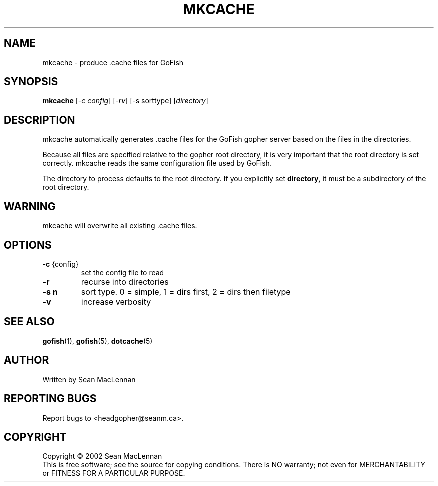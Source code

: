 .TH MKCACHE "1" "August 2002" "mkcache" "GoFish"
.SH NAME
mkcache \- produce .cache files for GoFish
.SH SYNOPSIS
.B mkcache
[\fI\-c config\fR] [\fI\-rv\fR] [\-s sorttype] [\fIdirectory\fR]
.SH DESCRIPTION
.PP
mkcache automatically generates .cache files for the GoFish gopher
server based on the files in the directories.
.PP
Because all files are specified relative to the gopher root directory,
it is very important that the root directory is set correctly. mkcache
reads the same configuration file used by GoFish.
.PP
The directory to process defaults to the root directory.  If you
explicitly set
.B directory,
it must be a subdirectory of the root directory.
.PP
.SH WARNING
mkcache will overwrite all existing .cache files.
.SH OPTIONS
.TP
\fB\-c\fR {config}
set the config file to read
.TP
\fB\-r\fR
recurse into directories
.TP
\fB\-s n\fR
sort type. 0 = simple, 1 = dirs first, 2 = dirs then filetype
.TP
\fB\-v\fR
increase verbosity
.SH "SEE ALSO"
.BR gofish (1),
.BR gofish (5),
.BR dotcache (5)
.SH AUTHOR
Written by Sean MacLennan
.SH "REPORTING BUGS"
Report bugs to <headgopher@seanm.ca>.
.SH COPYRIGHT
Copyright \(co 2002 Sean MacLennan
.br
This is free software; see the source for copying conditions.  There is NO
warranty; not even for MERCHANTABILITY or FITNESS FOR A PARTICULAR PURPOSE.
